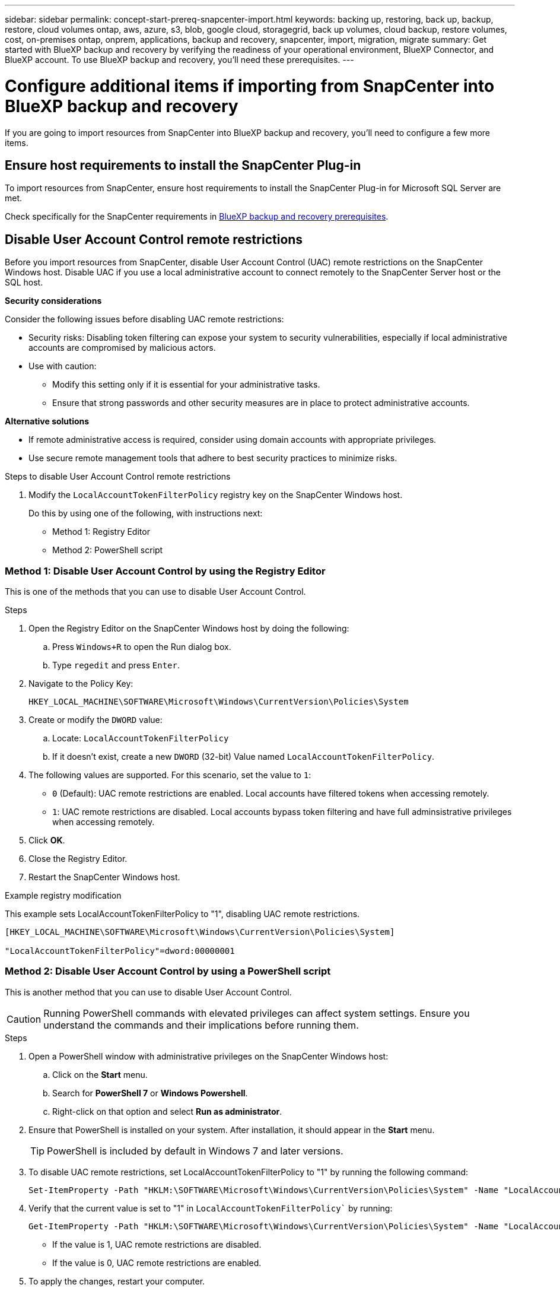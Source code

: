 ---
sidebar: sidebar
permalink: concept-start-prereq-snapcenter-import.html
keywords: backing up, restoring, back up, backup, restore, cloud volumes ontap, aws, azure, s3, blob, google cloud, storagegrid, back up volumes, cloud backup, restore volumes, cost, on-premises ontap, onprem, applications, backup and recovery, snapcenter, import, migration, migrate
summary: Get started with BlueXP backup and recovery by verifying the readiness of your operational environment, BlueXP Connector, and BlueXP account. To use BlueXP backup and recovery, you'll need these prerequisites.
---

= Configure additional items if importing from SnapCenter into BlueXP backup and recovery
:hardbreaks:
:nofooter:
:icons: font
:linkattrs:
:imagesdir: ./media/

[.lead]
If you are going to import resources from SnapCenter into BlueXP backup and recovery, you'll need to configure a few more items.

== Ensure host requirements to install the SnapCenter Plug-in

To import resources from SnapCenter, ensure host requirements to install the SnapCenter Plug-in for Microsoft SQL Server are met. 



Check specifically for the SnapCenter requirements in link:concept-start-prereq.html[BlueXP backup and recovery prerequisites].

== Disable User Account Control remote restrictions 

Before you import resources from SnapCenter, disable User Account Control (UAC) remote restrictions on the SnapCenter Windows host. Disable UAC if you use a local administrative account to connect remotely to the SnapCenter Server host or the SQL host. 

*Security considerations*

Consider the following issues before disabling UAC remote restrictions:

* Security risks: Disabling token filtering can expose your system to security vulnerabilities, especially if local administrative accounts are compromised by malicious actors.

* Use with caution:

** Modify this setting only if it is essential for your administrative tasks.

** Ensure that strong passwords and other security measures are in place to protect administrative accounts.

*Alternative solutions*

* If remote administrative access is required, consider using domain accounts with appropriate privileges.

* Use secure remote management tools that adhere to best security practices to minimize risks.


.Steps to disable User Account Control remote restrictions

1. Modify the `LocalAccountTokenFilterPolicy` registry key on the SnapCenter Windows host. 
+
Do this by using one of the following, with instructions next: 

* Method 1: Registry Editor
* Method 2: PowerShell script


=== Method 1: Disable User Account Control by using the Registry Editor 

This is one of the methods that you can use to disable User Account Control. 

.Steps 
. Open the Registry Editor on the SnapCenter Windows host by doing the following:   

.. Press `Windows+R` to open the Run dialog box. 

.. Type `regedit` and press `Enter`.        
 
. Navigate to the Policy Key: 
+
`HKEY_LOCAL_MACHINE\SOFTWARE\Microsoft\Windows\CurrentVersion\Policies\System`

. Create or modify the `DWORD` value:

.. Locate: `LocalAccountTokenFilterPolicy`
.. If it doesn't exist, create a new `DWORD` (32-bit) Value named `LocalAccountTokenFilterPolicy`.

. The following values are supported. For this scenario, set the value to `1`: 

* `0` (Default): UAC remote restrictions are enabled. Local accounts have filtered tokens when accessing remotely. 
* `1`: UAC remote restrictions are disabled. Local accounts bypass token filtering and have full adminsistrative privileges when accessing remotely. 


. Click *OK*. 

. Close the Registry Editor.
. Restart the SnapCenter Windows host.

.Example registry modification 

This example sets LocalAccountTokenFilterPolicy to "1", disabling UAC remote restrictions.

----
[HKEY_LOCAL_MACHINE\SOFTWARE\Microsoft\Windows\CurrentVersion\Policies\System]

"LocalAccountTokenFilterPolicy"=dword:00000001
---- 



=== Method 2: Disable User Account Control by using a PowerShell script

This is another method that you can use to disable User Account Control.

CAUTION: Running PowerShell commands with elevated privileges can affect system settings. Ensure you understand the commands and their implications before running them.

.Steps

. Open a PowerShell window with administrative privileges on the SnapCenter Windows host:
.. Click on the *Start* menu. 
.. Search for *PowerShell 7* or *Windows Powershell*.
.. Right-click on that option and select *Run as administrator*.

. Ensure that PowerShell is installed on your system. After installation, it should appear in the *Start* menu. 
+
TIP: PowerShell is included by default in Windows 7 and later versions. 

. To disable UAC remote restrictions, set LocalAccountTokenFilterPolicy to "1" by running the following command:
+
----
Set-ItemProperty -Path "HKLM:\SOFTWARE\Microsoft\Windows\CurrentVersion\Policies\System" -Name "LocalAccountTokenFilterPolicy" -Value 1 -Type DWord
----

. Verify that the current value is set to "1" in `LocalAccountTokenFilterPolicy`` by running:
+
----
Get-ItemProperty -Path "HKLM:\SOFTWARE\Microsoft\Windows\CurrentVersion\Policies\System" -Name "LocalAccountTokenFilterPolicy"
----
+
* If the value is 1, UAC remote restrictions are disabled.
* If the value is 0, UAC remote restrictions are enabled.

. To apply the changes, restart your computer.


.Example PowerShell 7 commands to disable UAC remote restrictions:

This example with the value set to "1" indicates that UAC remote restrictions are disabled.

----
# Disable UAC remote restrictions

Set-ItemProperty -Path "HKLM:\SOFTWARE\Microsoft\Windows\CurrentVersion\Policies\System" -Name "LocalAccountTokenFilterPolicy" -Value 1 -Type DWord

# Verify the change

Get-ItemProperty -Path "HKLM:\SOFTWARE\Microsoft\Windows\CurrentVersion\Policies\System" -Name "LocalAccountTokenFilterPolicy"

# Output

LocalAccountTokenFilterPolicy : 1
----

== Create working environments in BlueXP Canvas first 

If you are going to import resources from SnapCenter, you should create working environments in BlueXP Canvas for all on-premises SnapCenter cluster storage first before importing from SnapCenter. This ensures that host resources can be discovered and imported correctly.



